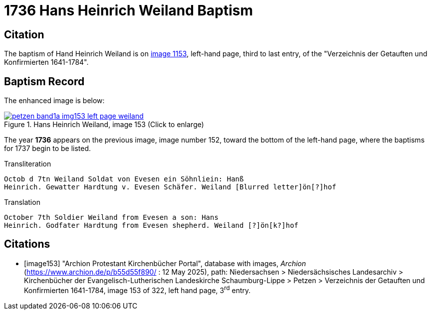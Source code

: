 = 1736 Hans Heinrich Weiland Baptism
:page-role: doc-width

== Citation

The baptism of Hand Heinrich Weiland is on <<image153, image 1153>>, left-hand page, third to last entry, of the
"Verzeichnis der Getauften und Konfirmierten 1641-1784".

== Baptism Record

The enhanced image is below:

image::petzen-band1a-img153-left-page-weiland.jpg[align=left,title='Hans Heinrich Weiland, image 153 (Click to enlarge)',link=self]

The year **1736** appears on the previous image, image number 152, toward the bottom of the left-hand page, where the baptisms
for 1737 begin to be listed.

.Transliteration
....
Octob d 7tn Weiland Soldat von Evesen ein Söhnliein: Hanß
Heinrich. Gewatter Hardtung v. Evesen Schäfer. Weiland [Blurred letter]ön[?]hof 
....

.Translation
....
October 7th Soldier Weiland from Evesen a son: Hans
Heinrich. Godfater Hardtung from Evesen shepherd. Weiland [?]ön[k?]hof
....

[bibliography]
== Citations

* [[[image153]]] "Archion Protestant Kirchenbücher Portal", database with images, _Archion_ (https://www.archion.de/p/b55d55f890/ : 12 May 2025),
path: Niedersachsen > Niedersächsisches Landesarchiv > Kirchenbücher der Evangelisch-Lutherischen Landeskirche Schaumburg-Lippe > Petzen >
Verzeichnis der Getauften und Konfirmierten 1641-1784, image 153 of 322, left hand page, 3^rd^ entry.

